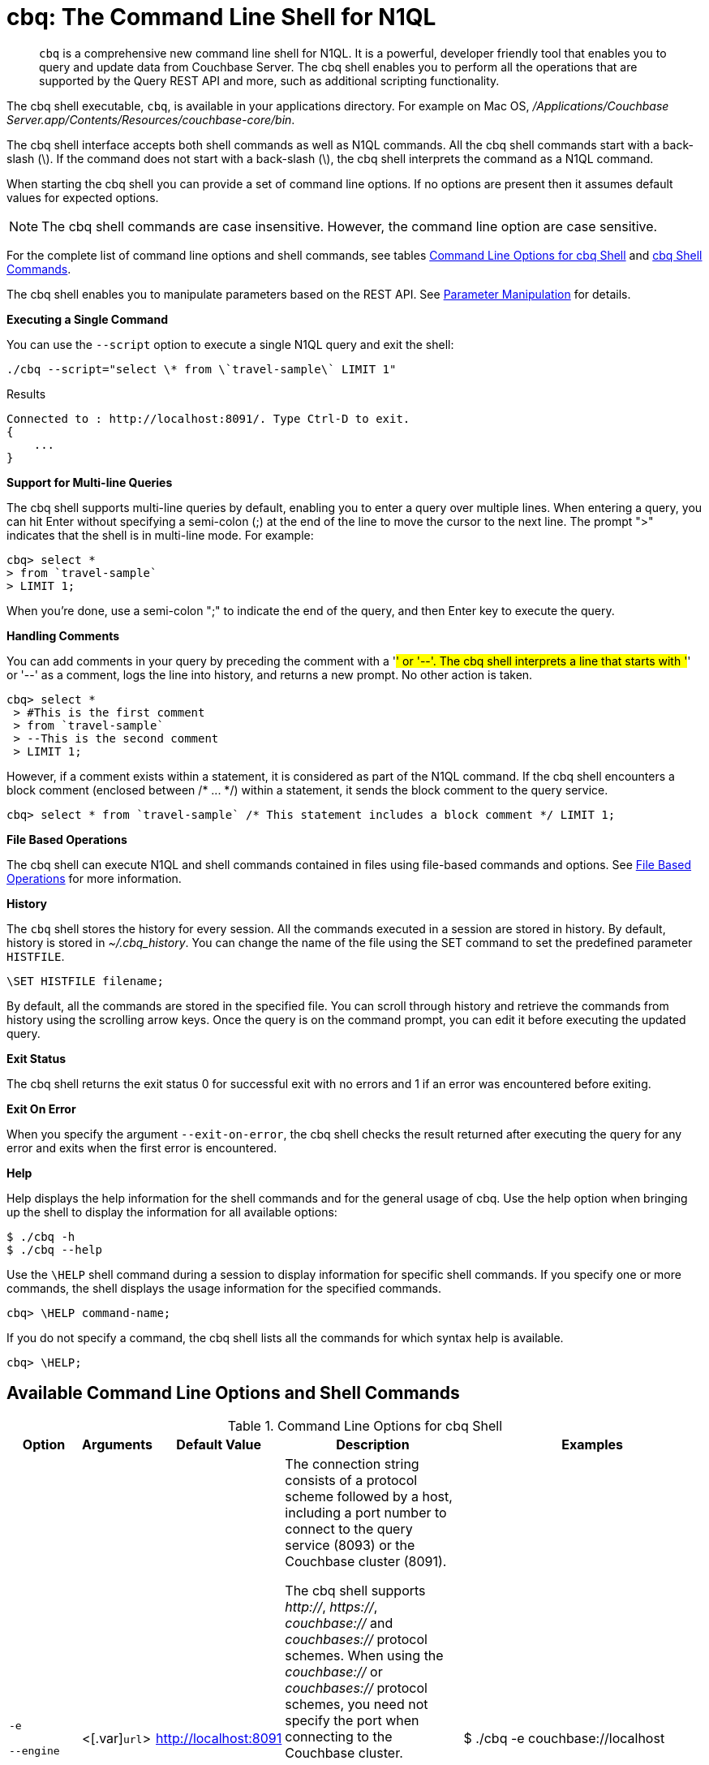 [#topic_bzd_zwr_w5]
= cbq: The Command Line Shell for N1QL

[abstract]
[.cmd]`cbq` is a comprehensive new command line shell for N1QL.
It is a powerful, developer friendly tool that enables you to query and update data from Couchbase Server.
The cbq shell enables you to perform all the operations that are supported by the Query REST API and more, such as additional scripting functionality.

The cbq shell executable, [.cmd]`cbq`, is available in your applications directory.
For example on Mac OS, [.path]_/Applications/Couchbase Server.app/Contents/Resources/couchbase-core/bin_.

The cbq shell interface accepts both shell commands as well as N1QL commands.
All the cbq shell commands start with a back-slash (\).
If the command does not start with a back-slash (\), the cbq shell interprets the command as a N1QL command.

When starting the cbq shell you can provide a set of command line options.
If no options are present then it assumes default values for expected options.

NOTE: The cbq shell commands are case insensitive.
However, the command line option are case sensitive.

For the complete list of command line options and shell commands, see tables <<table_a3h_rhz_dw>> and <<table_htk_hgc_fw>>.

The cbq shell enables you to manipulate parameters based on the REST API.
See <<cbq-parameter-manipulation>> for details.

*Executing a Single Command*

You can use the [.param]`--script` option to execute a single N1QL query and exit the shell:

----
./cbq --script="select \* from \`travel-sample\` LIMIT 1"
----

.Results
----
Connected to : http://localhost:8091/. Type Ctrl-D to exit.
{
    ...
}
----

*Support for Multi-line Queries*

The cbq shell supports multi-line queries by default, enabling you to enter a query over multiple lines.
When entering a query, you can hit Enter without specifying a semi-colon (;) at the end of the line to move the cursor to the next line.
The prompt ">" indicates that the shell is in multi-line mode.
For example:

----
cbq> select * 
> from `travel-sample` 
> LIMIT 1;
----

When you're done, use a semi-colon ";" to indicate the end of the query, and then Enter key to execute the query.

*Handling Comments*

You can add comments in your query by preceding the comment with a '#' or '--'.
The cbq shell interprets a line that starts with '#' or '--' as a comment, logs the line into history, and returns a new prompt.
No other action is taken.

----
cbq> select *
 > #This is the first comment
 > from `travel-sample`
 > --This is the second comment
 > LIMIT 1;
----

However, if a comment exists within a statement, it is considered as part of the N1QL command.
If the cbq shell encounters a block comment (enclosed between /* \...
*/) within a statement, it sends the block comment to the query service.

----
cbq> select * from `travel-sample` /* This statement includes a block comment */ LIMIT 1;
----

*File Based Operations*

The cbq shell can execute N1QL and shell commands contained in files using file-based commands and options.
See <<cbq-file-based-ops>> for more information.

*History*

The [.cmd]`cbq` shell stores the history for every session.
All the commands executed in a session are stored in history.
By default, history is stored in [.path]_~/.cbq_history_.
You can change the name of the file using the SET command to set the predefined parameter [.var]`HISTFILE`.

----
\SET HISTFILE filename;
----

By default, all the commands are stored in the specified file.
You can scroll through history and retrieve the commands from history using the scrolling arrow keys.
Once the query is on the command prompt, you can edit it before executing the updated query.

*Exit Status*

The cbq shell returns the exit status 0 for successful exit with no errors and 1 if an error was encountered before exiting.

*Exit On Error*

When you specify the argument `--exit-on-error`, the cbq shell checks the result returned after executing the query for any error and exits when the first error is encountered.

*Help*

Help displays the help information for the shell commands and for the general usage of cbq.
Use the help option when bringing up the shell to display the information for all available options:

 $ ./cbq -h
 $ ./cbq --help

Use the [.cmd]`\HELP` shell command during a session to display information for specific shell commands.
If you specify one or more commands, the shell displays the usage information for the specified commands.

----
cbq> \HELP command-name;
----

If you do not specify a command, the cbq shell lists all the commands for which syntax help is available.

----
cbq> \HELP;
----

== Available Command Line Options and Shell Commands

.Command Line Options for cbq Shell
[#table_a3h_rhz_dw,cols="2,2,1,7,5"]
|===
| Option | Arguments | Default Value | Description | Examples

| `-e`

`--engine`
| <[.var]`url`>
| http://localhost:8091
| The connection string consists of a protocol scheme followed by a host, including a port number to connect to the query service (8093) or the Couchbase cluster (8091).

The cbq shell supports [.path]_http://_, [.path]_https://_, [.path]_couchbase://_ and [.path]_couchbases://_ protocol schemes.
When using the [.path]_couchbase://_ or [.path]_couchbases://_ protocol schemes, you need not specify the port when connecting to the Couchbase cluster.

Shell command: <<cbq-connect,\CONNECT>>

 $ ./cbq --engine http://localhost:8093

 $ ./cbq -e http://localhost:8091

.Result
----
Connected to : http://localhost:8091/. Type Ctrl-D or \QUIT to exit.

Path to history file for the shell : /Users/myuser1/.cbq_history 
cbq>
----
| $ ./cbq -e couchbase://localhost



| `-ne`

`--no-engine`
| None
| false
| The cbq shell does not connect to any query service.
You must explicitly connect to a query service using the [.cmd]`\CONNECT` shell command.
| --no-engine

| `-q`

`--quiet`
| None
| false
| Enables or disables the startup connection message for the cbq shell.

 $ ./cbq -q -e http://localhost:8091

.Result
----
 cbq>
----
| 

| `-t`

`--timeout`
| [.var]`value`
| None
| Sets the query timeout parameter.
| $ ./cbq -e http://localhost:8091 --timeout="1s"

| `-u`

`--user`
| [.var]`username`
| None
| Specifies a single user name to log in to Couchbase.
When used by itself, without the -p option to specify the password, you will be prompted for the password.

This option requires administration credentials and you cannot switch the credentials during a session.
| $ ./cbq -e http://localhost:8091 -u=Administrator Enter Password:

| `-p`

`--password`
| [.var]`password`
| None
| Specifies the password for the given user name.
You cannot use this option by itself.
It must be used with the -u option to specify the user name.

This option requires administration credentials and you cannot switch the credentials during a session.
| $ ./cbq -e http://localhost:8091 -u=Administrator -p=password

| `-c`

`--credentials`
| [.var]`list of credentials`
| None
| Specify the login credentials in the form of [.var]`username`:[.var]`password`.
You can specify credentials for different buckets by separating them with a comma.

Shell command: <<cbq-set,\SET>> `-creds`

REST API: `-creds` parameter
| $ ./cbq -e http://localhost:8091 -c=beer-sample:password,Administrator:password

| `-v`

` --version`
| None
| false
| Provides the version of the cbq shell.
To display the query engine version of Couchbase Server (this is not the same as the version of Couchbase Server itself), use one of the following N1QL queries:

select version();

select min_version();
| $ ./cbq --version

SHELL VERSION  : 1.5 Use N1QL queries select version(); or select min_version(); to display server version.

| `-h`

`--help`
| None
| None
| Provides help for the command line options.

Shell command: <<cbq-help,\HELP>>
| $ ./cbq --help

| `-s`

`-script`
| [.var]`query`
| None
| Provides a single command mode to execute a query from the command line.
| $ ./cbq -s="select * from \`travel-sample\` limit 1"

| `-f`

`--file`
| [.var]`input-file`
| None
| Provides an input file which contains all the commands to be run.

Shell command: <<cbq-source,\SOURCE>>
| $ ./cbq --file="sample.txt"

| `-o`

`--output`
| [.var]`output-file`
| None
| Specifies an output file where the commands and their results are to be written.

Shell command: <<cbq-redirect,\REDIRECT>>
| $ ./cbq -o="results.txt" -s="select * from `travel-sample` limit 1"

| `--exit-on-error`
| None
| false
| Specifies that the cbq shell must exit when it encounters the first error.
| $ ./cbq --exit-on-error -f="sample.txt"

| `--no-ssl-verify`
| None
| false
| Specifies that cbq shell can skip the verification of certificates.

The default ports are 18091 and 18093.
You need not specify the port when connecting to the cluster.
| $ ./cbq --no-ssl-verify -f="sample.txt"
|===

.cbq Shell Commands
[#table_htk_hgc_fw,cols="1,2,5,4"]
|===
| Shell Command | Arguments | Description | Examples

| [.cmd]`\CONNECT`
| [.var]`url`
| Connects cbq shell to the specified query engine or Couchbase cluster.

The connection string consists of a protocol scheme followed by a host, including a port number to connect to the query service (8093) or the Couchbase cluster (8091).

The cbq shell supports [.path]_http://_, [.path]_https://_, [.path]_couchbase://_ and [.path]_couchbases://_ protocol schemes.
When using the [.path]_couchbase://_ or [.path]_couchbases://_ protocol schemes, you need not specify the port when connecting to the Couchbase cluster.

Command Line Option: `-e` or `--engine`
| cbq> \CONNECT http://localhost:8093;

| [.cmd]`\DISCONNECT`
| None
| Disconnects the cbq shell from the query service or cluster endpoint.
| cbq> \DISCONNECT; Couchbase query shell not connected to any endpoint.
Use \CONNECT command to connect.

| [.cmd]`\EXIT`

[.cmd]`\QUIT`
| None
| Exits cbq shell.
| cbq> \EXIT;

cbq> \QUIT;

| [.cmd]`\SET`
| [.var]`parameter`[.var]`value`

[.var]`parameter`=[.var]`prefix`:[.var]`variable name`

[#ul_crw_cjc_fw]
* Query parameters
* Session variables
* User-defined
* Pre-defined and named parameters.
| Sets the top most value of the stack for the given variable with the specified value.



When the [.cmd]`\SET` command is used without any arguments, it displays the values for all the parameters of the current session.
| cbq> \SET -args [5, "12-14-1987"];

cbq> \SET -args [6,7];

| [.cmd]`\PUSH`
| [.var]`parameter value`
| Pushes the specified value on to the given parameter stack.

When the [.cmd]`\PUSH` command is used without any arguments, it copies the top element of every variable's stack, and then pushes that copy to the top of the respective variable's stack.

While each variable stack grows by 1, the previous values are preserved.
| cbq> \PUSH -args  [8];

cbq> \PUSH;

cbq> \SET; Query Parameters : Parameter name : args Value : [[6,7] [8] [8]] \...
cbq>

| [.cmd]`\UNSET`
| [.var]`parameter`
| Deletes or resets the entire stack for the specified parameter.
| cbq> \UNSET -args;

cbq> \SET; Query Parameters : \...
cbq>

| [.cmd]`\POP`
| [.var]`parameter`
| Pops the top most value from the specified parameter's stack.

When the [.cmd]`\POP` command is used without any arguments, it pops the top most value of every variable's stack.
| \POP -args;

cbq> \SET; Query Parameters : Parameter name : args Value : [[6,7] [8]]

| [.cmd]`\ALIAS`
| [.var]`shell-command` or [.var]`n1ql-statement`
| Creates a command alias for the specified cbq shell command or N1QL statement.
You can then execute the alias using `\\alias-name;`.

When the [.cmd]`\ALIAS` command is used without any arguments, it lists all the available aliases.
| cbq> \ALIAS travel-limit1 select * from `travel-sample` limit 1;

cbq> \ALIAS; serverversion  select version() travel-limit1  select * from `travel-sample` limit 1 cbq>

cbq> \\serverversion; { "requestID": "21b0efdb-b1ec-44bc-adab-071831792c03", "signature": { "$1": "string" }, "results": [ { "$1": "1.5.0" } ], "status": "success", "metrics": { "elapsedTime": "4.03243ms", "executionTime": "4.001382ms", "resultCount": 1, "resultSize": 37 } }

| [.cmd]`\UNALIAS`
| [.var]`alias-name`
| Deletes the specified alias.
| cbq> \UNALIAS travel-limit1;

cbq> \ALIAS; serverversion  select version() cbq>

| [.cmd]`\ECHO`
| [.var]`args`

where [.var]`args` can be parameters, aliases, or any input.
| If the input is a parameter, this command echoes (displays) the value of the parameter.
The parameter must be prefixed according to it's type.
See <<table_ltk_c5s_5v>> for details.

If the input is not a parameter, the command echoes the statement as is.

If the input is an alias, the command displays the value of an alias command.
| cbq> \ECHO -$r;

cbq> \ECHO \\serverversion; select version()

| [.cmd]`\VERSION`
| None
| Displays the version of the client shell.
| cbq> \VERSION; SHELL VERSION  : 1.5

| [.cmd]`\HELP`
| [.var]`command`
| Displays the help information for the specified command.
When used without any arguments, it lists all the commands supported by the cbq shell.
| cbq> \HELP ECHO; \ECHO args \...
Echo the input value.
args can be a name (a prefixed-parameter), an alias (command alias) or a value (any input statement).
Example : \ECHO -$r ; \ECHO \\tempalias;

| [.cmd]`\COPYRIGHT`
| None
| Displays the copyright, attributions, and distribution terms.
| cbq> \COPYRIGHT;

| [.cmd]`\SOURCE`
| [.var]`input-file`

----
select * from `travel-sample` limit 1;
\\ECHO this;
#This is a comment;
EOF
----
| Reads and executes the commands from a file.
Multiple commands in the input file must be separated by "; [.var]`<newline>`"

For example, sample.txt contains the following commands:
| cbq> \SOURCE sample.txt;

| [.cmd]`\REDIRECT`
| [.var]`filename`
| Redirects the output of all the commands to the specified file until the cbq shell receives the [.cmd]`\REDIRECT OFF` command.
By default, the file is created in the [.path]_/Applications/Couchbase Server.app/Contents/Resources/couchbase-core/bin_ directory.
You can specify a different location using relative paths.
| cbq> \REDIRECT temp_out.txt; cbq> select * from `travel-sample` limit 1; cbq>

| [.cmd]`\REDIRECT OFF`
| None
| Redirects the output of subsequent commands from a custom file to standard output (os.stdout).
| cbq> \REDIRECT OFF;
|===

[#cbq-connect-to-cluster]
== Connecting to the Cluster or Query Node

You can connect the cbq shell to Couchbase Server either through the query service or through the cluster endpoint.
There are two ways to establish a connection:

* Using an option on startup:
+
----
-e <url to query engine or Couchbase cluster>
--engine=<url to query engine or Couchbase cluster>
----

* Using a shell command:
+
----
cbq> \CONNECT url;
----

The [.var]`url` is made up of two components: the URL and a port number.
The URL can be any valid IP address or URL.
The URL is optional and if it is not specified, the default URL `http://localhost:8091` is used.
An error is thrown if the URL is invalid.

The port number to connect to the query service is 8093 and to the Couchbase cluster is 8091.

The cbq shell supports [.path]_http://_, [.path]_https://_, [.path]_couchbase://_ and [.path]_couchbases://_ protocol schemes.
When using the [.path]_couchbase://_ or [.path]_couchbases://_ protocol schemes, you need not specify the port when connecting to the Couchbase cluster.

When connecting to the query service, use the query port 8093.
When connecting to the cluster, you don't need to specify the port as the connection uses round robin to find a query service to connect to.
If you want to specify a port, use the admin port 8091.

You can close the connection with an existing node or cluster without exiting the shell at any given time during the session using the [.cmd]`\DISCONNECT;` command.
If the shell is not connected to any endpoint, an error with a message that the shell is not connected to any instance is thrown.

.Examples
----
./cbq -e=http://localhost:8091;
Connected to : http://localhost:8091/. Type Ctrl-D to exit.
              
cbq> \DISCONNECT;
Couchbase query shell not connected to any endpoint. Use \CONNECT command to connect.                   
              
cbq> \CONNECT http://127.0.0.1:8091;
Connected to : http://127.0.0.1:8091 . Type Ctrl-D / \exit / \quit to exit.
              
cbq> \EXIT;
Exiting the shell.
              
$./cbq -e=http://127.0.0.1:8091;
Connected to : http://127.0.0.1:8091/. Type Ctrl-D to exit.
cbq>
----

*Bringing Up an Unconnected Instance*

You can bring up the shell without connecting to any query service or cluster endpoint by using the [.option]`-ne` or [.option]`--no-engine` option.
After starting cbq without any service, you can connect to a specific endpoint using the [.cmd]`CONNECT` command.

.Example
 $ ./cbq -ne
 cbq> \CONNECT http://127.0.0.1:8091;
 Connected to : http://127.0.0.1:8091 . Type Ctrl-D / \exit / \quit to exit.

*Exiting the cbq Shell*

You can exit the cbq shell using one of the following commands:

----
\EXIT; | \QUIT; | Ctrl-D
----

When you run the exit command, the cbq shell first saves the history, closes existing connections, saves the current session in a session file, resets all environment variables, and then closes the shell liner interface.

.Example
 $ ./cbq
  No Input Credentials. In order to connect to a server with authentication, please provide credentials.
  Connected to : http://localhost:8091/. Type Ctrl-D to exit.
                 
 cbq> select name from `travel-sample` WHERE type="airline"  LIMIT 1;
 {
    "requestID":"3a86dcf2-3bb4-445c-b419-a5eabd327a1d",
    "signature":{
       "name":"json"
    },
    "results":[
       {
          "name":"40-Mile Air"
       }
    ],
    "status":"success",
    "metrics":{
       "elapsedTime":"20.564ms",
       "executionTime":"20.539035ms",
       "resultCount":1,
       "resultSize":45
    }
 }
                 
 cbq> \EXIT;
 Exiting the shell.
 $

[#cbq-single-cred]
== Providing Single User Credentials

You can pass a single user name credential to the cbq shell on startup using the command line options:

----
-u=username
--user=username
----

The shell then prompts you for a password.
You can also provide a single password credential using the -p option.
You cannot use this option by itself.
It must be used with the `-u` option to specify the user name that the password is associated with.

----
-p=password
--password=password
----

.Example
[source,console]
----
$ ./cbq -u=Administrator
Enter Password: 
Connected to : http://localhost:8091/. Type Ctrl-D to exit.

$ ./cbq -e http://localhost:8091 -u=Administrator -p=password
Connected to : http://localhost:8091/. Type Ctrl-D to exit.
cbq>
----

For information on passing the user name and password credentials using other mechanisms, see <<pass-cred-shell-cmd,Passing Credentials Using the SET Shell Command>> and <<pass-cred-rest-api,Passing Credentials Using REST API>>.

[#cbq-multiple-creds]
== Providing Multiple Credentials for Authorization

The cbq shell supports self-signed certificates for encrypting communication between clusters.

Using the cbq shell, you can set the credentials for different users on startup or by using the SET shell commands to set the credentials query parameter.
You can also use this to provide authentication credentials for multiple SASL buckets per session.
Depending on the type of credential being set, there are multiple possible values for the credentials query parameter.

To set the credentials for different users on startup, use one of the following options:

----
-c=list-of-creds
--credentials=list-of-creds
----

The [.var]`list-of-creds` can take either one or multiple credentials.
The credentials consist of an identity and a password separated by a colon ":".
To specify multiple credentials, append all the user names and passwords to the same credentials array.
For example:

----
-c=travel-sample:pwd1,beer-sample:pwd2
----

For information on passing a single user name credential to the cbq shell, see <<cbq-single-cred>>.

*Passing Credentials Using the SET Shell Command*

// The query REST API defines two types of credentials: local per bucket and admin.
You can provide the credential types using the SET command.

NOTE: The credentials are set for the shell session and not on a per query basis.
You can use the SET, PUSH, POP and UNSET commands to reset the credentials during a session.

To pass authentication credentials per query, set the query parameter to a new value using the SET shell command before executing the query.

You can also switch between users and change credentials during a session.
To do so, set the [.param]`-creds` query parameter for the session using the following command:

----
\SET -creds travel-sample:b1, session:s1;
----

*Passing Credentials Using Query REST API*

You can use query REST API to pass credentials from clients.

For SASL buckets, you can pass the credentials as:

----
[  {
     "user":"travel-sample",     
     "pass":"password"
   }  ]
----

If you are using the Administrator credentials:

----
[  {
        "user":"Administrator",     
        "pass":"password"
   }  ]
----

For multiple SASL protected buckets, you can pass an array of authentication credentials:

----
[  {
        "user":"beer-sample",     
        "pass":"password1"
        },
        {
        "user":"travel-sample",     
        "pass":"password2"
   }  ]
----

*Displaying the Credentials*

You can display the credentials for the current session using the <<cbq-echo,ECHO>> shell command.
This command displays only the user names (and not the passwords).

----
cbq> \ECHO -creds;
        
Administrator:*
----

You can also display a full list of variables using the SET command specified without any arguments.

----
cbq> \SET;
Query Parameters :: 
Parameter name : timeout Value  ["3ms" "4s"]

Named Parameters :: 
Parameter name : r Value  [9.5 9.5]

User Defined Session Parameters :: 

Predefined Session Parameters :: 
Parameter name : histfile Value  [".cbq_history"]
----

[#cbq-parameter-manipulation]
== Parameter Manipulation

The cbq shell categorizes parameters into the following types:

[#ul_vn5_hhj_fw]
* Named Parameters
* REST API Parameters
* Session or Pre-defined Parameters
* User-defined Parameters

*Parameter Configuration*

When using parameters, you can set a stack of values for each parameter.
You can either push a new value onto the stack using the PUSH command, or set the current value for a parameter using the SET command.
The SET command always modifies the top of a variable's stack while the PUSH command adds to the stack.
When you use PUSH with no arguments, it copies the top element of every parameter's (except the predefined parameters) stack and pushes that copy to the top of its respective stack.
As a result, each stack grows by 1, but the values are preserved.
You can then use the SET command to modify the top value.

To unset the values from a parameter's stack, you can use the UNSET command to remove all the values from the stack and delete the corresponding parameter stack.
However, if you want to delete a single value from the settings, use the POP command.
When you use the POP command with no arguments, it pops the one value from the top of each parameter's stack.

*Setting Variable Values*

The SET command always modifies the top value of a variable.
You can use the SET command to set different kinds of parameters: query parameter, predefined session variables, user-defined session variables and named parameters.

----
\SET <prefix><name> value;
----

where [.var]`name` is the name of the parameter, [.var]`value` is the value to be set, and [.var]`prefix` is one of the following depending on the parameter type.
The cbq shell uses the prefix to differentiate between the different types of parameters.

.Prefixes for Parameters
[#table_ltk_c5s_5v,cols="2,5"]
|===
| Prefix | Parameter Type

| -
| Query parameter

| -$
| Named parameters

| No prefix
| Predefined (built-in) session variable

| $
| User defined session variable
|===

NOTE: Positional parameters are set using the [.param]`-args` query parameter.

.Examples
----
cbq> \SET -$airport "SJC";
cbq> \PUSH -args ["LAX", 6];
cbq> \SET;
Query Parameters :: 
Parameter name : args Value  [["LAX",6]]

Named Parameters :: 
Parameter name : airport Value  ["SJC"]

User Defined Session Parameters :: 

Predefined Session Parameters :: 
Parameter name : histfile Value  [".cbq_history"]

cbq> \PUSH -$airport "SFO";
cbq> \PUSH;
cbq> \SET;
Query Parameters :: 
Parameter name : args Value  [["LAX",6] ["LAX",6]]

Named Parameters :: 
Parameter name : airport Value  ["SJC" "SFO" "SFO"]

User Defined Session Parameters :: 

Predefined Session Parameters :: 
Parameter name : histfile Value  [".cbq_history"]

cbq> \SET -args ["SFO", 8];
cbq> \SET;
Query Parameters :: 
Parameter name : args Value  [["LAX",6] ["SFO",8]]

Named Parameters :: 
Parameter name : airport Value  ["SJC" "SFO" "SFO"]

User Defined Session Parameters :: 

Predefined Session Parameters :: 
Parameter name : histfile Value  [".cbq_history"]

cbq> \POP;
cbq> \SET;
Query Parameters :: 
Parameter name : args Value  [["LAX",6]]

Named Parameters :: 
Parameter name : airport Value  ["SJC" "SFO"]

User Defined Session Parameters :: 

Predefined Session Parameters :: 
Parameter name : histfile Value  [".cbq_history"]

cbq> \POP -$airport;
cbq> \SET;
Query Parameters :: 
Parameter name : args Value  [["LAX",6]]

Named Parameters :: 
Parameter name : airport Value  ["SJC"]

User Defined Session Parameters :: 

Predefined Session Parameters :: 
Parameter name : histfile Value  [".cbq_history"]

cbq> \UNSET -$airport;
cbq> \SET;
Query Parameters :: 
Parameter name : args Value  [["LAX",6]]

Named Parameters :: 

User Defined Session Parameters :: 

Predefined Session Parameters :: 
Parameter name : histfile Value  [".cbq_history"]
----

To display all the parameters defined in a session, use the SET command with no arguments.

----
cbq> \SET;
Query Parameters :: 
Parameter name : timeout Value  ["100m"]

Named Parameters :: 
Parameter name : r Value  [9.5]

User Defined Session Parameters :: 

Predefined Session Parameters :: 
Parameter name : histfile Value  [".cbq_history"]
----

The following table lists the available predefined session variables.

.Predefined Session Variables
[#table_p4d_pvs_5v,cols="1,1,2"]
|===
| Variable Name | Possible Values | Description

| HISTFILE
| Valid file name
| Specifies the file name to store the command history.
By default the file is saved in the user's home directory.

Default:[.path]_.cbq_history_
|===

*Handling Named Parameters*

Use the \SET command to define named parameters.
For each named parameter, prefix the variable name with '-$'.
The following example creates named parameters 'r' and 'date' with values 9.5 and "1-1-2016" respectively.

----
\SET -$r 9.5;
\SET -$date "1-1-2016";
----

*Handling Positional Parameters*

Use the SET shell command with the [.param]`-args` query parameter to define positional parameters:

----
\SET -args value;
----

The [.var]`value` contains the different values that correspond to positions within the query.
For example,

----
\SET -args [ 9.5, "1-1-2016"];
----

*Resetting Variable Values*

You can reset the value of a variable by either popping it or deleting it altogether.
To pop the top of a parameter's stack use:

----
cbq>\POP <prefix><name>;
----

To pop the top of every parameter's stack once, use the POP command without any arguments:

----
cbq>\POP;
----

To pop all the values of a parameter's stack and then delete the parameter, use:

----
cbq> \UNSET <prefix><name>;
----

[#cbq-shell-cmd-echo]
== Using ECHO to Display Values of Parameters and More

The ECHO command displays the current values of the parameters set for a session.
You can use it to display any input string or command aliases that have been created using the ALIAS shell command.
To display parameters, you must include their prefixes.
If not, the shell considers the parameters as generic statements and displays the parameter as is.

----
\ECHO input ... ;
----

.Examples
----
cbq> \ECHO hello;
hello 

cbq> \ECHO \\travel-alias1;
SELECT * from `travel-sample` LIMIT 1 
            
cbq> \ECHO -$r;
9.5
----

[#cbq-shell-cmd-alias]
== Command Alias

Using the ALIAS shell command, you can define and store aliases for commands.
This is useful when you have lengthy queries that need to be executed often.
Run the following command to define an alias:

----
\ALIAS command-alias command
----

.Example
----
cbq> \ALIAS travel-alias1 SELECT * from `travel-sample` LIMIT 1;
----

.Example
----
cbq> \\travel-alias1;

{
    "requestID": "01f25f87-bd6c-4686-8852-ab81795290d1",
    "signature": {
        "*": "*"
    },
    "results": [
        {
            "travel-sample": {
                "callsign": "MILE-AIR",
                "country": "United States",
                "iata": "Q5",
                "icao": "MLA",
                "id": 10,
                "name": "40-Mile Air",
                "type": "airline"
            }
        }
    ],
    "status": "success",
    ...
}
----

----
\ALIAS;
----

.Example
----
cbq> \ALIAS;
serverversion  select version()
travel-alias1  SELECT * from `travel-sample` LIMIT 1
----

You can delete a defined alias using the \UNLIAS command.

----
\UNALIAS alias-name ... ;
----

----
cbq> \UNALIAS serverversion travel-alias1;

/* Check existing aliases */
cbq> \ALIAS;
 ERROR 141 : Alias does not exist :
----

This command can take multiple arguments and deletes the defined alias for every input name.

[#cbq-prepared-stmts]
== Executing Prepared Statements

You can use the shell command to execute prepared statements.
As a pre-requisite, you must first prepare a statement using the N1QL xref:n1ql:n1ql-language-reference/prepare.adoc#topic_11_4_2[PREPARE] statement.
To execute prepared statements, follow these steps:

. Set the named and positional parameters that are present in the prepared statement.
. Prepare using the N1QL PREPARE statement.
This can be either prepared statement or a named prepared statement.
If you do not specify a name for the prepared statement (`PREPARE query;`), a unique name is assigned.
You can use this auto-assigned name when executing the prepared statement.
If you specify a name (PREPARE [.var]`name` FROM [.var]`query`;), you can use this name to run the prepared statement.
. Execute the prepared statement using the shell command:
+
----
EXECUTE name-of-prepared-stmt;
----

== Canceling a Query

You can cancel a running query by using the Ctrl+C keys.

*Connection Timeout Parameter*

You can use the timeout parameter to limit the running time of a query.
This parameter specifies the time to wait before returning an error when executing a query.

----
--t=value
--timeout=value
----

Timeout can be specified in the following units: "ns" for nanoseconds, "μs" for microseconds, "ms" for milliseconds, "s" for seconds, "m" for minutes, and "h" for hours.
Examples of valid values include "0.5s", "10ms", or "1m".

You can also the SET shell command to set this parameter.
An error is thrown if the timeout is invalid.

 $ ./cbq --timeout="2s"
                 
 $ ./cbq -q
 cbq> \SET -TIMEOUT 1ms

[#cbq-file-based-ops]
== File Based Operations

Using the file based commands and options, the cbq shell can execute N1QL and shell commands contained in files.
There are two ways to accomplish this:

* Using an option on startup:
+
----
-f=input-file
--file=input-file
----
+
The cbq shell executes the commands present in the input file, prints them to stdout (or to a file if using redirects), and exits.

* Using a shell command:
+
----
\SOURCE input-file;
----
+
Runs the commands present in the input file and prints the result to stdout.

Consider the input file, [.path]_sample.txt_, containing the following commands:

----
CREATE PRIMARY INDEX on `beer-sample` USING GSI;
SELECT * from `beer-sample` LIMIT 2;
SELECT abv from `beer-sample` LIMIT 3;
\HELP;
----

To execute the commands contained in [.path]_sample.txt_ using the -f option, run `$./cbq -f=sample.txt`

.Results
----
Connected to : http://localhost:8091/. Type Ctrl-D to exit.
CREATE PRIMARY INDEX on `beer-sample` USING GSI;
{ ...
  "results": [ ],
  ...
}
SELECT * from `beer-sample` LIMIT 2;
{ ...
  "results": [ ],
  ...
}
SELECT abv from `beer-sample` LIMIT 3;
{ ...
  "results": [ ],
  ...
}
\HELP;
Help Information for all Shell Commands
… 
$
----

To execute the commands contained in [.path]_sample.txt_ using the shell command, run `cbq> \SOURCE sample.txt;`

.Results
----
CREATE PRIMARY INDEX on `beer-sample` USING GSI;
{ ...
  "results": [ ],
 ...
}
SELECT * from `beer-sample` LIMIT 2;
{ ...
  "results": [ ],
  ...
}
SELECT abv from `beer-sample` LIMIT 3;
{ ...
  "results": [ ],
  ...
}
\HELP;
Help Information for all Shell Commands
… 
cbq>
----

*Redirecting Results to a File*

You can redirect all the output for a session or part of a session to a specified file by using the following option:

----
-o filename
--output=filename
----

To redirect a specific set of commands during a session, you must specify the commands between REDIRECT and REDIRECT OFF as shown:

----
cbq> \REDIRECT filename;
command-1; command-2;, ..., command-n;
\REDIRECT OFF;
----

All the commands specified after `\REDIRECT` and before `\REDIRECT OFF` are saved into the specified output file.
If the file doesn't exist then it is created.

.Example
----
cbq> \REDIRECT temp_output.txt;
> CREATE PRIMARY INDEX on `beer-sample` USING GSI;
> SELECT * from `beer-sample` LIMIT 1;
> \HELP;
> \REDIRECT OFF;
----

You can specify multiple `REDIRECT` commands.
When you do so, the output file changes to the specified files and switches back to [.output]`stdout` only when you specify "`\REDIRECT OFF`;".

[#cbq-server-shell-info]
== Server and Shell Information

The cbq shell provides commands that convey information about the shell or cluster endpoints.

Version:: You can find the version of the client (shell) by using either the command line option to display the current version of the shell and exit, or as a shell command to print the version of the shell during the shell session.
+
.Example Using the Command-line Option
----
./cbq -v
SHELL VERSION : 1.0 
              
$ ./cbq --version
SHELL VERSION : 1.0
----
+
.Example Using the Shell Command
----
cbq> \VERSION;
SHELL VERSION : 1.0
----
+
To display the version of the query service, use the N1QL commands `SELECT version();` and `SELECT min_version();`.

Copyright:: You can view the copyright, attributions, and distribution terms of the command line query tool using the `\COPYRIGHT;` command.
+
----
cbq> \COPYRIGHT;
Copyright (c) 2015 Couchbase, Inc. Licensed under the Apache License, Version 2.0 (the "License"); 
you may not use this file except in compliance with the License. You may obtain a copy of the 
License at http://www.apache.org/licenses/LICENSE-2.0
Unless required by applicable law or agreed to in writing, software distributed under the
License is distributed on an "AS IS" BASIS, WITHOUT WARRANTIES OR CONDITIONS OF ANY KIND,
either express or implied. See the License for the specific language governing permissions
cbq>
----

== Shortcut Keys for cbq Shell

.Shortcut Keys for cbq Shell
[#table_qty_jhf_5v,cols="100,197"]
|===
| Keystroke | Action

| Ctrl-A, Home
| Move cursor to beginning of line

| Ctrl-E, End
| Move cursor to end of line

| Ctrl-B, Left
| Move cursor one character left

| Ctrl-F, Right
| Move cursor one character right

| Ctrl-Left
| Move cursor to previous word

| Ctrl-Right
| Move cursor to next word

| Ctrl-D, Del
| (if line is not empty) Delete character under cursor

| Ctrl-D
| (if line is empty) End of File - usually quits application

| Ctrl-C
| Reset input (create new empty prompt)

| Ctrl-L
| Clear screen (line is unmodified)

| Ctrl-T
| Transpose previous character with current character

| Ctrl-H, BackSpace
| Delete character before cursor

| Ctrl-W
| Delete word leading up to cursor

| Ctrl-K
| Delete from cursor to end of line

| Ctrl-U
| Delete from start of line to cursor

| Ctrl-P, Up
| Previous match from history

| Ctrl-N, Down
| Next match from history

| Ctrl-R
| Reverse Search history (Ctrl-S forward, Ctrl-G cancel)

| Ctrl-Y
| Paste from Yank buffer (Alt-Y to paste next yank instead)

| Tab
| Next completion

| Shift-Tab
| (after Tab) Previous completion
|===
